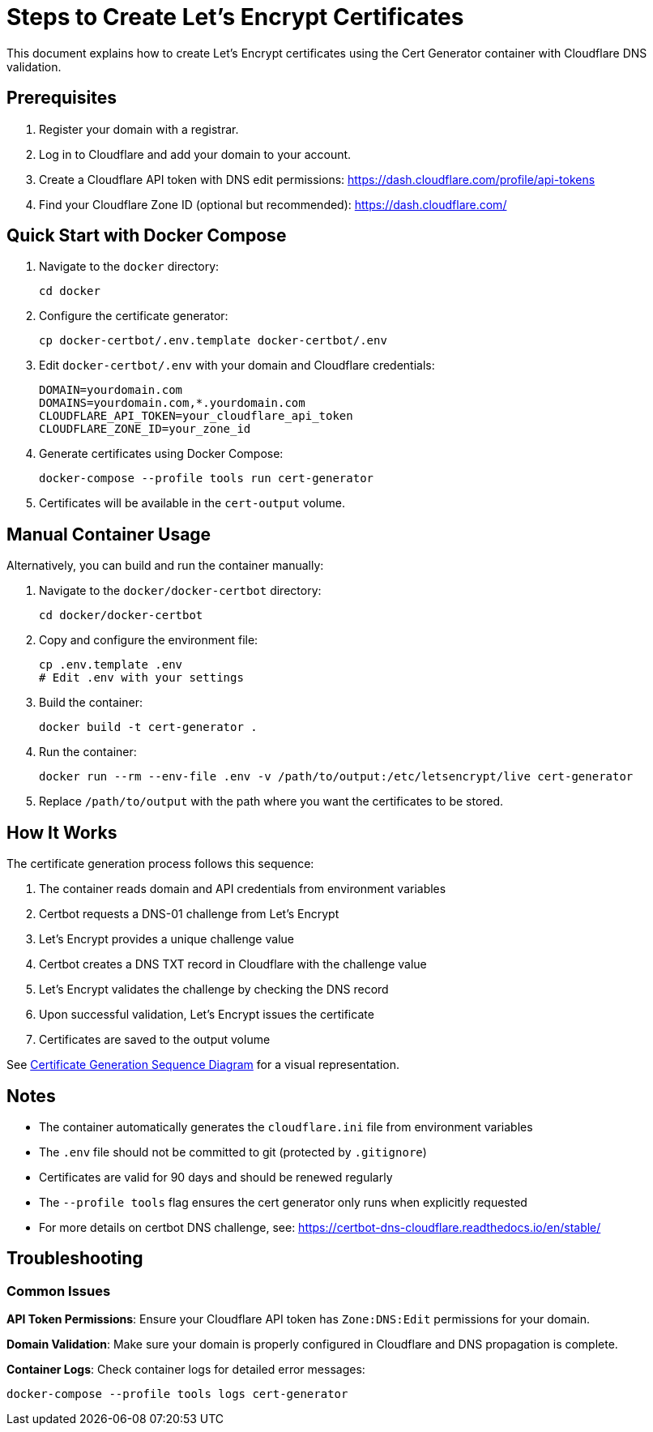 = Steps to Create Let's Encrypt Certificates

This document explains how to create Let's Encrypt certificates using the Cert Generator container with Cloudflare DNS validation.

== Prerequisites

. Register your domain with a registrar.
. Log in to Cloudflare and add your domain to your account.
. Create a Cloudflare API token with DNS edit permissions:
  https://dash.cloudflare.com/profile/api-tokens
. Find your Cloudflare Zone ID (optional but recommended):
  https://dash.cloudflare.com/

== Quick Start with Docker Compose

. Navigate to the `docker` directory:
+
----
cd docker
----

. Configure the certificate generator:
+
----
cp docker-certbot/.env.template docker-certbot/.env
----

. Edit `docker-certbot/.env` with your domain and Cloudflare credentials:
+
----
DOMAIN=yourdomain.com
DOMAINS=yourdomain.com,*.yourdomain.com
CLOUDFLARE_API_TOKEN=your_cloudflare_api_token
CLOUDFLARE_ZONE_ID=your_zone_id
----

. Generate certificates using Docker Compose:
+
----
docker-compose --profile tools run cert-generator
----

. Certificates will be available in the `cert-output` volume.

== Manual Container Usage

Alternatively, you can build and run the container manually:

. Navigate to the `docker/docker-certbot` directory:
+
----
cd docker/docker-certbot
----

. Copy and configure the environment file:
+
----
cp .env.template .env
# Edit .env with your settings
----

. Build the container:
+
----
docker build -t cert-generator .
----

. Run the container:
+
----
docker run --rm --env-file .env -v /path/to/output:/etc/letsencrypt/live cert-generator
----

. Replace `/path/to/output` with the path where you want the certificates to be stored.

== How It Works

The certificate generation process follows this sequence:

. The container reads domain and API credentials from environment variables
. Certbot requests a DNS-01 challenge from Let's Encrypt
. Let's Encrypt provides a unique challenge value
. Certbot creates a DNS TXT record in Cloudflare with the challenge value
. Let's Encrypt validates the challenge by checking the DNS record
. Upon successful validation, Let's Encrypt issues the certificate
. Certificates are saved to the output volume

See link:images/cert-generator-sequence.plantuml[Certificate Generation Sequence Diagram] for a visual representation.

== Notes

- The container automatically generates the `cloudflare.ini` file from environment variables
- The `.env` file should not be committed to git (protected by `.gitignore`)
- Certificates are valid for 90 days and should be renewed regularly
- The `--profile tools` flag ensures the cert generator only runs when explicitly requested
- For more details on certbot DNS challenge, see: https://certbot-dns-cloudflare.readthedocs.io/en/stable/

== Troubleshooting

=== Common Issues

**API Token Permissions**: Ensure your Cloudflare API token has `Zone:DNS:Edit` permissions for your domain.

**Domain Validation**: Make sure your domain is properly configured in Cloudflare and DNS propagation is complete.

**Container Logs**: Check container logs for detailed error messages:
----
docker-compose --profile tools logs cert-generator
----
